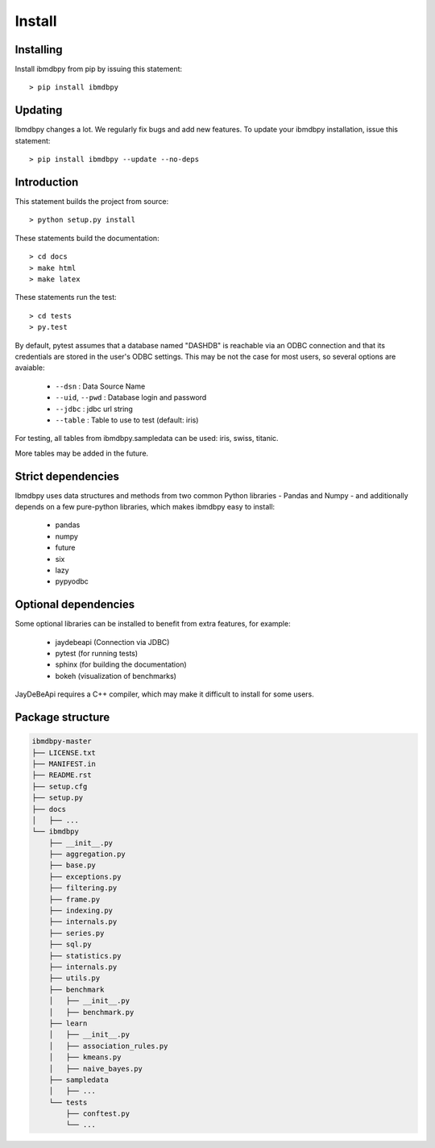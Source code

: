 Install
*******

Installing
----------

Install ibmdbpy from pip by issuing this statement::

	> pip install ibmdbpy

Updating
--------

Ibmdbpy changes a lot. We regularly fix bugs and add new features. To update your ibmdbpy installation, issue this statement::

	> pip install ibmdbpy --update --no-deps

Introduction
------------

This statement builds the project from source::
  
 	> python setup.py install

These statements build the documentation::

	> cd docs
	> make html
	> make latex

These statements run the test::

	> cd tests
	> py.test 

By default, pytest assumes that a database named "DASHDB" is reachable via an ODBC connection and that its credentials are stored in the user's ODBC settings. This may be not the case for most users, so several options are avaiable:

	* ``--dsn`` : Data Source Name
	* ``--uid``, ``--pwd`` : Database login and password
	* ``--jdbc`` : jdbc url string 
	* ``--table`` : Table to use to test (default: iris)

For testing, all tables from ibmdbpy.sampledata can be used: iris, swiss, titanic.

More tables may be added in the future. 

Strict dependencies
-------------------

Ibmdbpy uses data structures and methods from two common Python libraries - Pandas and Numpy - and additionally depends on a few pure-python libraries, which makes ibmdbpy easy to install:

	* pandas
	* numpy
	* future
	* six
	* lazy
	* pypyodbc 

Optional dependencies
---------------------

Some optional libraries can be installed to benefit from extra features, for example:

	* jaydebeapi (Connection via JDBC)
	* pytest (for running tests)
	* sphinx (for building the documentation)
	* bokeh (visualization of benchmarks)

JayDeBeApi requires a C++ compiler, which may make it difficult to install for some users.  

Package structure
-----------------

.. code-block:: none

	ibmdbpy-master
	├── LICENSE.txt
	├── MANIFEST.in
	├── README.rst
	├── setup.cfg
	├── setup.py
	├── docs
	│   ├── ...
	└── ibmdbpy
	    ├── __init__.py
	    ├── aggregation.py
	    ├── base.py
	    ├── exceptions.py
	    ├── filtering.py
	    ├── frame.py
	    ├── indexing.py
	    ├── internals.py
	    ├── series.py
	    ├── sql.py
	    ├── statistics.py
	    ├── internals.py
	    ├── utils.py
	    ├── benchmark
	    │   ├── __init__.py
	    │   ├── benchmark.py
	    ├── learn 
	    │   ├── __init__.py
	    │   ├── association_rules.py
	    │   ├── kmeans.py
	    │   ├── naive_bayes.py
	    ├── sampledata 
	    │   ├── ...
	    └── tests 
	    	├── conftest.py
	        └── ...